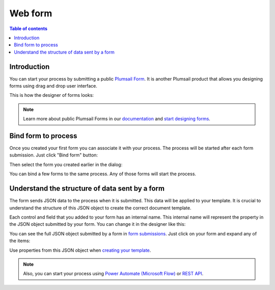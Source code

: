 Web form
========

.. contents:: Table of contents
  :local:

Introduction
------------

You can start your process by submitting a public `Plumsail Form <https://plumsail.com/forms/>`_. It is another Plumsail product that allows you designing forms using drag and drop user interface.

This is how the designer of forms looks:

.. image:: ../../_static/img/user-guide/processes/forms-designer.png
    :alt: Forms designer

.. Note:: Learn more about public Plumsail Forms in our `documentation <https://plumsail.com/docs/forms-web/introduction.html>`_ and `start designing forms <https://plumsail.com/docs/forms-web/design.html>`_.

Bind form to process
--------------------

Once you created your first form you can associate it with your process. The process will be started after each form submission. Just click "Bind form" button:

.. image:: ../../_static/img/user-guide/processes/bind-form-button.png
    :alt: Bind form button

Then select the form you created earlier in the dialog:

.. image:: ../../_static/img/user-guide/processes/form-bind-dialog.png
    :alt: Form bind dialog

You can bind a few forms to the same process. Any of those forms will start the process.

Understand the structure of data sent by a form
-----------------------------------------------

The form sends JSON data to the process when it is submitted. This data will be applied to your template. It is crucial to understand the structure of this JSON object to create the correct document template.

Each control and field that you added to your form has an internal name. This internal name will represent the property in the JSON object submitted by your form. You can change it in the designer like this:

.. image:: ../../_static/img/user-guide/processes/change-internal-name-forms.png
    :alt: Change internal name

You can see the full JSON object submitted by a form in `form submissions <https://account.plumsail.com/forms/forms>`_. Just click on your form and expand any of the items:

.. image:: ../../_static/img/user-guide/processes/form-submissions.png
    :alt: Form submissions

Use properties from this JSON object when `creating your template <create-template.html>`_.

.. note:: Also, you can start your process using `Power Automate (Microsoft Flow) <start-process-ms-flow.html>`_ or `REST API <start-process-rest-api.html>`_.